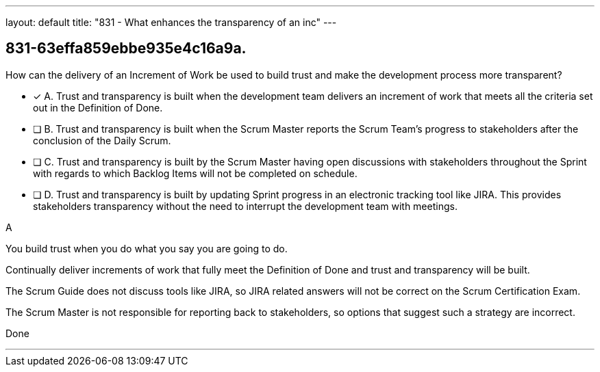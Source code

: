 ---
layout: default 
title: "831 - What enhances the transparency of an inc"
---


[#question]
== 831-63effa859ebbe935e4c16a9a.

****

[#query]
--
How can the delivery of an Increment of Work be used to build trust and make the development process more transparent?
--

[#list]
--
* [*] A. Trust and transparency is built when the development team delivers an increment of work that meets all the criteria set out in the Definition of Done.
* [ ] B. Trust and transparency is built when the Scrum Master reports the Scrum Team's progress to stakeholders after the conclusion of the Daily Scrum.
* [ ] C. Trust and transparency is built by the Scrum Master having open discussions with stakeholders throughout the Sprint with regards to which Backlog Items will not be completed on schedule.
* [ ] D. Trust and transparency is built by updating Sprint progress in an electronic tracking tool like JIRA. This provides stakeholders transparency without the need to interrupt the development team with meetings.

--
****

[#answer]
A

[#explanation]
--
You build trust when you do what you say you are going to do.

Continually deliver increments of work that fully meet the Definition of Done and trust and transparency will be built.

The Scrum Guide does not discuss tools like JIRA, so JIRA related answers will not be correct on the Scrum Certification Exam.

The Scrum Master is not responsible for reporting back to stakeholders, so options that suggest such a strategy are incorrect.
--

[#ka]
Done

'''

